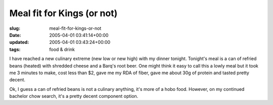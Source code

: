 Meal fit for Kings (or not)
===========================

:slug: meal-fit-for-kings-or-not
:date: 2005-04-01 03:41:14+00:00
:updated: 2005-04-01 03:43:24+00:00
:tags: food & drink

I have reached a new culinary extreme (new low or new high) with my
dinner tonight. Tonight's meal is a can of refried beans (heated) with
shredded cheese and a Barq's root beer. One might think it easy to call
this a lowly meal but it took me 3 minutes to make, cost less than $2,
gave me my RDA of fiber, gave me about 30g of protein and tasted pretty
decent.

Ok, I guess a can of refried beans is not a culinary anything, it's more
of a hobo food. However, on my continued bachelor chow search, it's a
pretty decent component option.
